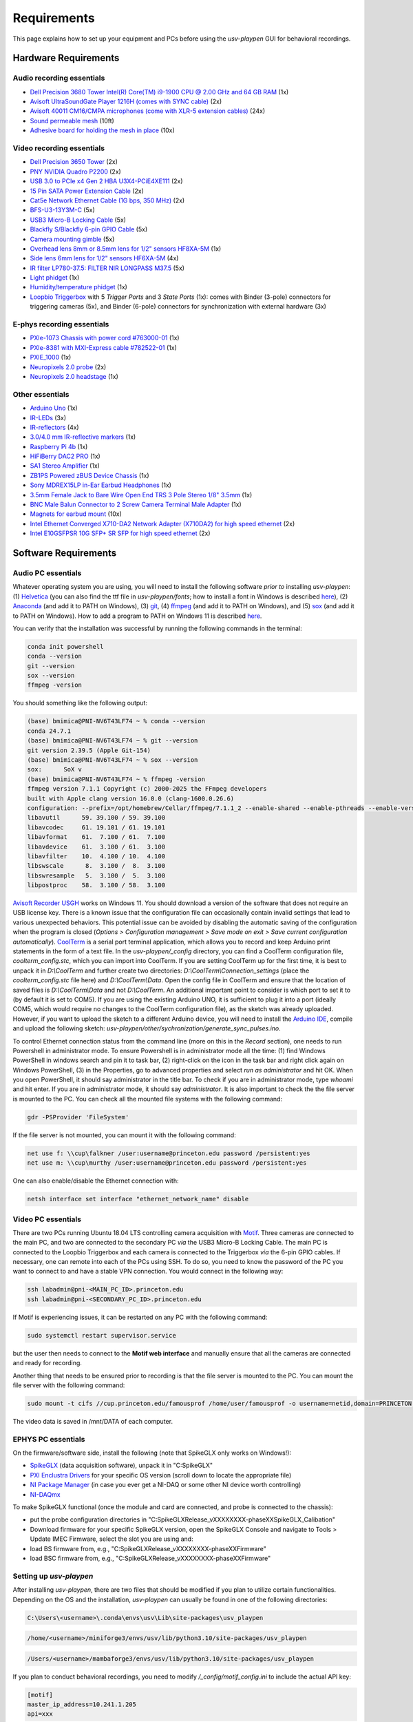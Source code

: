 .. _Requirements:

Requirements
============

This page explains how to set up your equipment and PCs before using the *usv-playpen* GUI for behavioral recordings.

Hardware Requirements
---------------------
Audio recording essentials
^^^^^^^^^^^^^^^^^^^^^^^^^^

* `Dell Precision 3680 Tower Intel(R) Core(TM) i9-1900 CPU @ 2.00 GHz and 64 GB RAM <https://www.dell.com/en-us/shop/desktop-computers/precision-3680-tower-workstation/spd/precision-t3680-workstation>`_ (1x)
* `Avisoft UltraSoundGate Player 1216H (comes with SYNC cable) <hhttps://avisoft.com/ultrasoundgate/1216h/>`_ (2x)
* `Avisoft 40011 CM16/CMPA microphones (come with XLR-5 extension cables) <https://avisoft.com/ultrasound-microphones/cm16-cmpa/>`_ (24x)
* `Sound permeable mesh <https://www.mcmaster.com/catalog/131/470/9318T25>`_ (10ft)
* `Adhesive board for holding the mesh in place <https://www.amazon.com/BENECREAT-Self-Adhesive-Insulation-Containers-Protection/dp/B08DY8QD4Y?th=1>`_ (10x)

.. figure:: https://raw.githubusercontent.com/bartulem/usv-playpen/refs/heads/main/docs/media/audio_recording_hardware.png
   :width: 800
   :height: 320
   :align: center
   :alt: Audio Hardware

.. raw:: html

   <br>

Video recording essentials
^^^^^^^^^^^^^^^^^^^^^^^^^^

* `Dell Precision 3650 Tower <https://www.dell.com/en-us/shop/desktops-all-in-ones/precision-3650-tower-workstation/spd/precision-3650-workstation>`_ (2x)
* `PNY NVIDIA Quadro P2200 <https://www.pny.com/nvidia-quadro-p2200>`_ (2x)
* `USB 3.0 to PCIe x4 Gen 2 HBA U3X4-PCiE4XE111 <https://www.ioiusb.com/Host-Adapter/U3X4-PCIE4XE111.htm>`_ (2x)
* `15 Pin SATA Power Extension Cable <https://www.amazon.com/Extension-Extender-Adapter-Optical-Burners/dp/B07SXDXPFL/ref=sr_1_7?crid=ZIBDE5UR65VQ&keywords=sata+15&qid=1641544288&sprefix=sata+15%2Caps%2C167&sr=8-7>`_ (2x)
* `Cat5e Network Ethernet Cable (1G bps, 350 MHz) <https://www.amazon.com/Cmple-CAT5E-ETHERNET-Network-Cable/dp/B00B1TU3WY/ref=sr_1_1?crid=5PHLA498GSC4&dib=eyJ2IjoiMSJ9.cApl-5oXAZ73r65_nI_e4g.ObJUGm0zNRkTYfMs4VxxP8R_ap1_8v58SFKJZ2EBzdI&dib_tag=se&keywords=B00B1TU3WY&qid=1723062191&sprefix=b00b1tu3wy%2Caps%2C60&sr=8-1&th=1>`_ (2x)
* `BFS-U3-13Y3M-C <https://www.teledynevisionsolutions.com/products/blackfly-s-usb3/>`_ (5x)
* `USB3 Micro-B Locking Cable <https://www.teledynevisionsolutions.com/products/usb-3.1-locking-cable/?model=ACC-01-2300&segment=iis&vertical=machine%20vision/>`_ (5x)
* `Blackfly S/Blackfly 6-pin GPIO Cable <https://www.edmundoptics.com/p/blackflyreg-6-pin-gpio-hirose-connector-45m-cable/30350/>`_ (5x)
* `Camera mounting gimble <https://www.digikey.com/en/products/detail/panavise/851-00/2602033>`_ (5x)
* `Overhead lens 8mm or 8.5mm lens for 1/2" sensors HF8XA-5M <https://www.rmaelectronics.com/fujinon-hf8xa-5m/>`_ (1x)
* `Side lens 6mm lens for 1/2" sensors HF6XA-5M <https://www.rmaelectronics.com/fujinon-hf6xa-5m/>`_ (4x)
* `IR filter LP780-37.5: FILTER NIR LONGPASS M37.5 <https://midopt.com/filters/lp780/>`_ (5x)
* `Light phidget <https://phidgets.com/?tier=3&catid=8&pcid=6&prodid=707>`_ (1x)
* `Humidity/temperature phidget <https://phidgets.com/?tier=3&catid=14&pcid=12&prodid=1179>`_ (1x)
* `Loopbio Triggerbox <http://loopbio.com/recording/>`_  with 5 *Trigger Ports* and 3 *State Ports* (1x): comes with Binder (3-pole) connectors for triggering cameras (5x), and Binder (6-pole) connectors for synchronization with external hardware (3x)

.. figure:: https://raw.githubusercontent.com/bartulem/usv-playpen/refs/heads/main/docs/media/video_recording_hardware.png
   :width: 800
   :height: 320
   :align: center
   :alt: Video Hardware

.. raw:: html

   <br>

E-phys recording essentials
^^^^^^^^^^^^^^^^^^^^^^^^^^^

* `PXIe-1073 Chassis with power cord #763000-01 <https://www.ni.com/en-us/shop/model/pxie-1073.html>`_ (1x)
* `PXIe-8381 with MXI-Express cable #782522-01 <https://www.ni.com/en-us/shop/model/pxie-6356.html?srsltid=AfmBOoots48yZxlyxuK8NmqGoNCHw02ErHPXAnRntgEpCji0KuQUZfIv>`_ (1x)
* `PXIE_1000 <https://www.ni.com/en-us/support/model.pxi-1000.html?srsltid=AfmBOooKjvUCTGckA1omCyB1GjbCdT_w268x9-m2ihJVu6WaYSmEzz9h>`_ (1x)
* `Neuropixels 2.0 probe <https://www.neuropixels.org/probe2-0>`_ (2x)
* `Neuropixels 2.0 headstage <https://www.neuropixels.org/probe2-0>`_ (1x)

.. figure:: https://raw.githubusercontent.com/bartulem/usv-playpen/refs/heads/main/docs/media/ephys_recording_hardware.png
   :width: 800
   :height: 320
   :align: center
   :alt: E-phys Hardware

.. raw:: html

   <br>

Other essentials
^^^^^^^^^^^^^^^^

* `Arduino Uno <https://store.arduino.cc/products/arduino-uno-rev3?srsltid=AfmBOoqCHxeme84k9_8zMTa3JTGYYzw20P36GEmJQBJGSvEcd48ShLBj>`_ (1x)
* `IR-LEDs <https://www.digikey.com/en/products/detail/marktech-optoelectronics/MTE9440M3A/2798891?so=88479393&content=productdetail_US&mkt_tok=MDI4LVNYSy01MDcAAAGVQEcEiS5xq-g7fZ0YNeAbQF1X6l1rQPO9OE8iU9Wud3fwZjjEL8KwezzzxWCu9NMbWbQtBvKalYDJcFjhdLc-2ckFNKIZoD6xJa_ac1xa>`_ (3x)
* `IR-reflectors <https://cmvisionsecurity.com/products/cmvision-cm-ir130-850nm-198pc-leds-300-400ft-long-range-ir-illuminator>`_ (4x)
* `3.0/4.0 mm IR-reflective markers <https://logemas.com/product/hemispherical-self-adhesive/>`_ (1x)
* `Raspberry Pi 4b <https://www.raspberrypi.com/products/raspberry-pi-4-model-b/>`_ (1x)
* `HiFiBerry DAC2 PRO <https://www.hifiberry.com/shop/boards/dac2-pro/>`_ (1x)
* `SA1 Stereo Amplifier <https://www.tdt.com/docs/hardware/sa1-stereo-amplifier/>`_ (1x)
* `ZB1PS Powered zBUS Device Chassis <https://www.tdt.com/docs/hardware/zb1ps-powered-zbus-device-chassis/>`_ (1x)
* `Sony MDREX15LP in-Ear Earbud Headphones <https://electronics.sony.com/audio/headphones/in-ear/p/mdrex15lp-b?srsltid=AfmBOopjpXrsT5eQPPYC-QkQGGfeTtJE50NBObAYFYOeHU5uB_7FvB03>`_ (1x)
* `3.5mm Female Jack to Bare Wire Open End TRS 3 Pole Stereo 1/8" 3.5mm <https://www.amazon.com/Fancasee-Replacement-Connector-Headphone-Earphone/dp/B07Y8LNMM6>`_ (1x)
* `BNC Male Balun Connector to 2 Screw Camera Terminal Male Adapter <https://www.amazon.com/Gagool-Connector-Terminal-Solderless-Surveillance/dp/B09DXVV5WV>`_ (1x)
* `Magnets for earbud mount <https://www.kjmagnetics.com/b222g-n52-neodymium-gold-plated-block-magnet>`_ (10x)
* `Intel Ethernet Converged X710-DA2 Network Adapter (X710DA2) for high speed ethernet <https://www.amazon.com/gp/product/B00NJ3ZC26/>`_ (2x)
* `Intel E10GSFPSR 10G SFP+ SR SFP for high speed ethernet <https://www.amazon.com/Intel-E10GSFPSR-10G-SFP-SR/dp/B016YK9CPI/>`_ (2x)


Software Requirements
---------------------

Audio PC essentials
^^^^^^^^^^^^^^^^^^^

Whatever operating system you are using, you will need to install the following software *prior to* installing *usv-playpen*: (1) `Helvetica <https://freefontsfamily.net/helvetica-font-family/>`_ (you can also find the ttf file in *usv-playpen/fonts*; how to install a font in Windows is described `here <https://support.microsoft.com/en-us/office/add-a-font-b7c5f17c-4426-4b53-967f-455339c564c1>`_),
(2) `Anaconda <https://www.anaconda.com/download>`_ (and add it to PATH on Windows), (3) `git <https://git-scm.com/downloads/win>`_, (4) `ffmpeg <https://ffmpeg.org/download.html>`_ (and add it to PATH on Windows), and (5) `sox <https://sourceforge.net/projects/sox/>`_ (and add it to PATH on Windows). How to add a program to PATH on Windows 11 is described `here <https://www.c-sharpcorner.com/article/how-to-addedit-path-environment-variable-in-windows-11/>`_.

You can verify that the installation was successful by running the following commands in the terminal:

.. code-block:: bash

   conda init powershell
   conda --version
   git --version
   sox --version
   ffmpeg -version

You should something like the following output:

.. code-block:: bash

    (base) bmimica@PNI-NV6T43LF74 ~ % conda --version
    conda 24.7.1
    (base) bmimica@PNI-NV6T43LF74 ~ % git --version
    git version 2.39.5 (Apple Git-154)
    (base) bmimica@PNI-NV6T43LF74 ~ % sox --version
    sox:      SoX v
    (base) bmimica@PNI-NV6T43LF74 ~ % ffmpeg -version
    ffmpeg version 7.1.1 Copyright (c) 2000-2025 the FFmpeg developers
    built with Apple clang version 16.0.0 (clang-1600.0.26.6)
    configuration: --prefix=/opt/homebrew/Cellar/ffmpeg/7.1.1_2 --enable-shared --enable-pthreads --enable-version3 --cc=clang --host-cflags= --host-ldflags='-Wl,-ld_classic' --enable-ffplay --enable-gnutls --enable-gpl --enable-libaom --enable-libaribb24 --enable-libbluray --enable-libdav1d --enable-libharfbuzz --enable-libjxl --enable-libmp3lame --enable-libopus --enable-librav1e --enable-librist --enable-librubberband --enable-libsnappy --enable-libsrt --enable-libssh --enable-libsvtav1 --enable-libtesseract --enable-libtheora --enable-libvidstab --enable-libvmaf --enable-libvorbis --enable-libvpx --enable-libwebp --enable-libx264 --enable-libx265 --enable-libxml2 --enable-libxvid --enable-lzma --enable-libfontconfig --enable-libfreetype --enable-frei0r --enable-libass --enable-libopencore-amrnb --enable-libopencore-amrwb --enable-libopenjpeg --enable-libspeex --enable-libsoxr --enable-libzmq --enable-libzimg --disable-libjack --disable-indev=jack --enable-videotoolbox --enable-audiotoolbox --enable-neon
    libavutil      59. 39.100 / 59. 39.100
    libavcodec     61. 19.101 / 61. 19.101
    libavformat    61.  7.100 / 61.  7.100
    libavdevice    61.  3.100 / 61.  3.100
    libavfilter    10.  4.100 / 10.  4.100
    libswscale      8.  3.100 /  8.  3.100
    libswresample   5.  3.100 /  5.  3.100
    libpostproc    58.  3.100 / 58.  3.100


`Avisoft Recorder USGH <https://avisoft.com/downloads/>`_ works on Windows 11. You should download a version of the software that does not require an USB license key. There is a known issue that the configuration file can occasionally contain invalid settings that lead to various unexpected behaviors. This potential issue can be avoided by disabling the automatic saving of the configuration when the program is closed (*Options > Configuration management > Save mode on exit > Save current configuration automatically*).
`CoolTerm <https://coolterm.en.lo4d.com/windows>`_ is a serial port terminal application, which allows you to record and keep Arduino print statements in the form of a text file. In the *usv-playpen/_config* directory,
you can find a CoolTerm configuration file, *coolterm_config.stc*, which you can import into CoolTerm. If you are setting CoolTerm up for the first time, it is best to unpack it in *D:\\CoolTerm* and further create two directories: *D:\\CoolTerm\\Connection_settings* (place the *coolterm_config.stc* file here) and *D:\\CoolTerm\\Data*. Open the config file in CoolTerm and ensure that the location of saved files is *D:\\CoolTerm\\Data* and not *D:\\CoolTerm*. An additional important point to consider is which port to set it to
(by default it is set to COM5). If you are using the existing Arduino UNO, it is sufficient to plug it into a port (ideally COM5, which would require no changes to the CoolTerm configuration file), as the sketch was already uploaded. However,
if you want to upload the sketch to a different Arduino device, you will need to install the `Arduino IDE <https://www.arduino.cc/en/software/>`_, compile and upload the following sketch: *usv-playpen/other/sychronization/generate_sync_pulses.ino*.

To control Ethernet connection status from the command line (more on this in the *Record* section), one needs to run Powershell in administrator mode. To ensure Powershell is in administrator mode all the time:
(1) find Windows PowerShell in windows search and pin it to task bar, (2) right-click on the icon in the task bar and right click again on Windows PowerShell, (3) in the Properties, go to
advanced properties and select *run as administrator* and hit OK. When you open PowerShell, it should say administrator in the title bar. To check if you are in administrator mode, type *whoami* and hit enter.
If you are in administrator mode, it should say *administrator*. It is also important to check the the file server is mounted to the PC. You can check all the mounted file systems with the following command:

.. code-block:: powershell

   gdr -PSProvider 'FileSystem'

If the file server is not mounted, you can mount it with the following command:

.. code-block:: powershell

   net use f: \\cup\falkner /user:username@princeton.edu password /persistent:yes
   net use m: \\cup\murthy /user:username@princeton.edu password /persistent:yes

One can also enable/disable the Ethernet connection with:

.. code-block:: powershell

   netsh interface set interface "ethernet_network_name" disable

Video PC essentials
^^^^^^^^^^^^^^^^^^^

There are two PCs running Ubuntu 18.04 LTS controlling camera acquisition with `Motif <http://loopbio.com/recording/>`_.
Three cameras are connected to the main PC, and two are connected to the secondary PC *via* the USB3 Micro-B Locking Cable. The main PC
is connected to the Loopbio Triggerbox and each camera is connected to the Triggerbox *via* the 6-pin GPIO cables. If necessary, one can
remote into each of the PCs using SSH. To do so, you need to know the password of the PC you want to connect to and have a stable VPN connection. You would connect in the following way:

.. code-block:: bash

   ssh labadmin@pni-<MAIN_PC_ID>.princeton.edu
   ssh labadmin@pni-<SECONDARY_PC_ID>.princeton.edu

If Motif is experiencing issues, it can be restarted on any PC with the following command:

.. code-block:: bash

   sudo systemctl restart supervisor.service

but the user then needs to connect to the **Motif web interface** and manually ensure that all the cameras are connected and ready for recording.

Another thing that needs to be ensured prior to recording is that the file server is mounted to the PC. You can mount the file server with the following command:

.. code-block:: bash

   sudo mount -t cifs //cup.princeton.edu/famousprof /home/user/famousprof -o username=netid,domain=PRINCETON,iocharset=utf8,rw,file_mode=0664,dir_mode=0775,nolinux,noperm,vers=2.1

The video data is saved in /mnt/DATA of each computer.

EPHYS PC essentials
^^^^^^^^^^^^^^^^^^^

On the firmware/software side, install the following (note that SpikeGLX only works on Windows!):

* `SpikeGLX <https://billkarsh.github.io/SpikeGLX/>`_ (data acquisition software), unpack it in "C:\SpikeGLX"
* `PXI Enclustra Drivers <https://billkarsh.github.io/SpikeGLX/>`_ for your specific OS version (scroll down to locate the appropriate file)
* `NI Package Manager <https://www.ni.com/en/support/downloads/software-products/download.package-manager.html#322516>`_ (in case you ever get a NI-DAQ or some other NI device worth controlling)
* `NI-DAQmx <https://www.ni.com/en/support/downloads/drivers/download.ni-daq-mx.html#464560>`_

To make SpikeGLX functional (once the module and card are connected, and probe is connected to the chassis):

* put the probe configuration directories in "C:\SpikeGLX\Release_vXXXXXXXX-phaseXX\SpikeGLX\_Calibation"
* Download firmware for your specific SpikeGLX version, open the SpikeGLX Console and navigate to Tools > Update IMEC Firmware, select the slot you are using and:
* load BS firmware from, e.g., "C:\SpikeGLX\Release_vXXXXXXXX-phaseXX\Firmware"
* load BSC firmware from, e.g., "C:\SpikeGLX\Release_vXXXXXXXX-phaseXX\Firmware"

Setting up *usv-playpen*
^^^^^^^^^^^^^^^^^^^^^^^^

After installing *usv-playpen*, there are two files that should be modified if you plan to utilize certain functionalities. Depending on the OS and the installation, *usv-playpen* can usually be found in one of the following directories:


.. code-block:: powershell

   C:\Users\<username>\.conda\envs\usv\Lib\site-packages\usv_playpen

.. code-block:: bash

   /home/<username>/miniforge3/envs/usv/lib/python3.10/site-packages/usv_playpen

.. code-block:: zsh

   /Users/<username>/mambaforge3/envs/usv/lib/python3.10/site-packages/usv_playpen

If you plan to conduct behavioral recordings, you need to modify */_config/motif_config.ini* to include the actual API key:

.. code-block:: ini

   [motif]
   master_ip_address=10.241.1.205
   api=xxx

If you plan to send/receive e-mail notifications when jobs start/complete, you need to modify */_config/email_config.ini*:

.. code-block:: ini

   [email]
   email_address=165b.pni@gmail.com
   email_password=xxx
